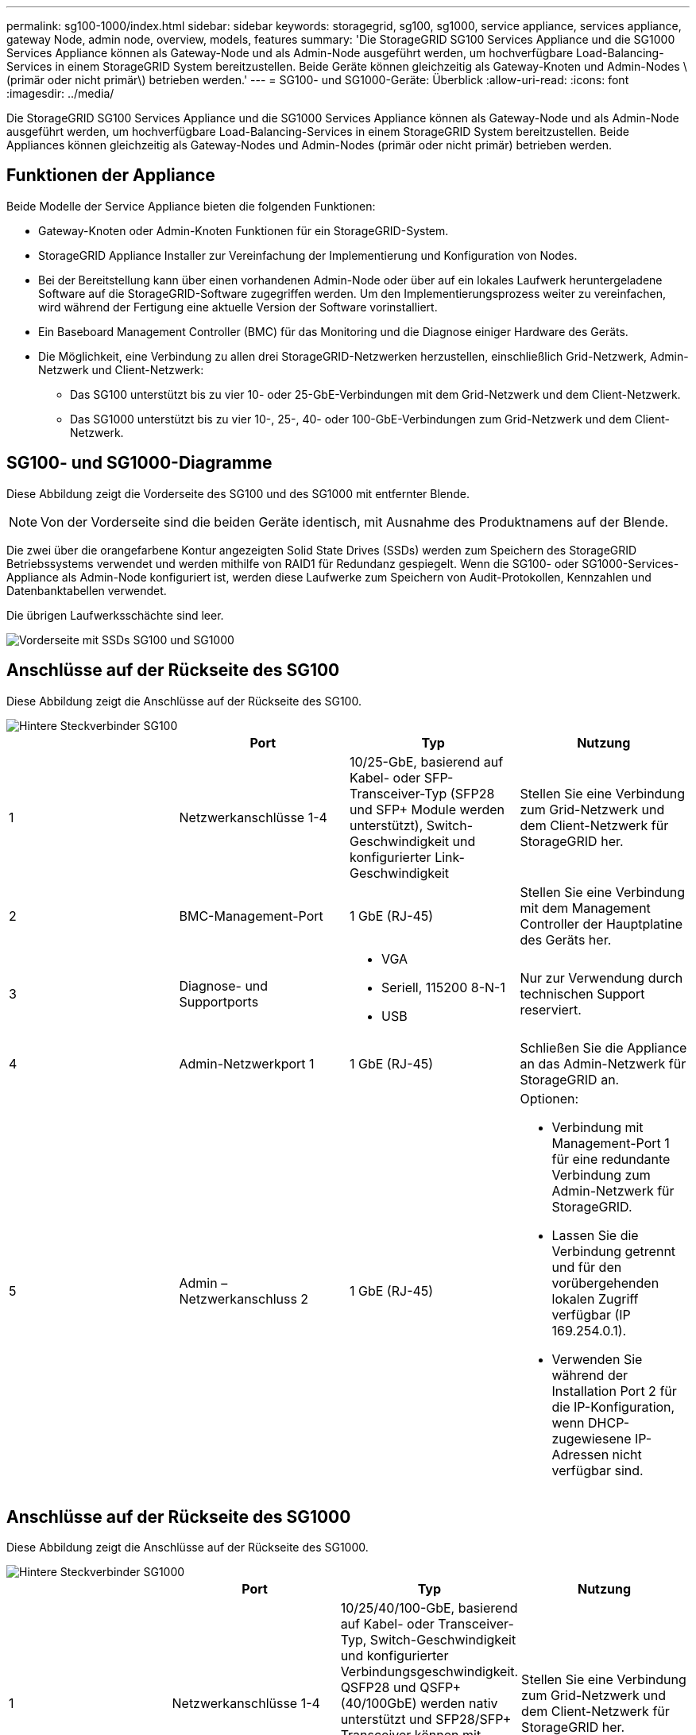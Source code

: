 ---
permalink: sg100-1000/index.html 
sidebar: sidebar 
keywords: storagegrid, sg100, sg1000, service appliance, services appliance, gateway Node, admin node, overview, models, features 
summary: 'Die StorageGRID SG100 Services Appliance und die SG1000 Services Appliance können als Gateway-Node und als Admin-Node ausgeführt werden, um hochverfügbare Load-Balancing-Services in einem StorageGRID System bereitzustellen. Beide Geräte können gleichzeitig als Gateway-Knoten und Admin-Nodes \ (primär oder nicht primär\) betrieben werden.' 
---
= SG100- und SG1000-Geräte: Überblick
:allow-uri-read: 
:icons: font
:imagesdir: ../media/


[role="lead"]
Die StorageGRID SG100 Services Appliance und die SG1000 Services Appliance können als Gateway-Node und als Admin-Node ausgeführt werden, um hochverfügbare Load-Balancing-Services in einem StorageGRID System bereitzustellen. Beide Appliances können gleichzeitig als Gateway-Nodes und Admin-Nodes (primär oder nicht primär) betrieben werden.



== Funktionen der Appliance

Beide Modelle der Service Appliance bieten die folgenden Funktionen:

* Gateway-Knoten oder Admin-Knoten Funktionen für ein StorageGRID-System.
* StorageGRID Appliance Installer zur Vereinfachung der Implementierung und Konfiguration von Nodes.
* Bei der Bereitstellung kann über einen vorhandenen Admin-Node oder über auf ein lokales Laufwerk heruntergeladene Software auf die StorageGRID-Software zugegriffen werden. Um den Implementierungsprozess weiter zu vereinfachen, wird während der Fertigung eine aktuelle Version der Software vorinstalliert.
* Ein Baseboard Management Controller (BMC) für das Monitoring und die Diagnose einiger Hardware des Geräts.
* Die Möglichkeit, eine Verbindung zu allen drei StorageGRID-Netzwerken herzustellen, einschließlich Grid-Netzwerk, Admin-Netzwerk und Client-Netzwerk:
+
** Das SG100 unterstützt bis zu vier 10- oder 25-GbE-Verbindungen mit dem Grid-Netzwerk und dem Client-Netzwerk.
** Das SG1000 unterstützt bis zu vier 10-, 25-, 40- oder 100-GbE-Verbindungen zum Grid-Netzwerk und dem Client-Netzwerk.






== SG100- und SG1000-Diagramme

Diese Abbildung zeigt die Vorderseite des SG100 und des SG1000 mit entfernter Blende.


NOTE: Von der Vorderseite sind die beiden Geräte identisch, mit Ausnahme des Produktnamens auf der Blende.

Die zwei über die orangefarbene Kontur angezeigten Solid State Drives (SSDs) werden zum Speichern des StorageGRID Betriebssystems verwendet und werden mithilfe von RAID1 für Redundanz gespiegelt. Wenn die SG100- oder SG1000-Services-Appliance als Admin-Node konfiguriert ist, werden diese Laufwerke zum Speichern von Audit-Protokollen, Kennzahlen und Datenbanktabellen verwendet.

Die übrigen Laufwerksschächte sind leer.

image::../media/sg1000_front_with_ssds.png[Vorderseite mit SSDs SG100 und SG1000]



== Anschlüsse auf der Rückseite des SG100

Diese Abbildung zeigt die Anschlüsse auf der Rückseite des SG100.

image::../media/sg100_rear_connectors.png[Hintere Steckverbinder SG100]

|===
|  | Port | Typ | Nutzung 


 a| 
1
 a| 
Netzwerkanschlüsse 1-4
 a| 
10/25-GbE, basierend auf Kabel- oder SFP-Transceiver-Typ (SFP28 und SFP+ Module werden unterstützt), Switch-Geschwindigkeit und konfigurierter Link-Geschwindigkeit
 a| 
Stellen Sie eine Verbindung zum Grid-Netzwerk und dem Client-Netzwerk für StorageGRID her.



 a| 
2
 a| 
BMC-Management-Port
 a| 
1 GbE (RJ-45)
 a| 
Stellen Sie eine Verbindung mit dem Management Controller der Hauptplatine des Geräts her.



 a| 
3
 a| 
Diagnose- und Supportports
 a| 
* VGA
* Seriell, 115200 8-N-1
* USB

 a| 
Nur zur Verwendung durch technischen Support reserviert.



 a| 
4
 a| 
Admin-Netzwerkport 1
 a| 
1 GbE (RJ-45)
 a| 
Schließen Sie die Appliance an das Admin-Netzwerk für StorageGRID an.



 a| 
5
 a| 
Admin – Netzwerkanschluss 2
 a| 
1 GbE (RJ-45)
 a| 
Optionen:

* Verbindung mit Management-Port 1 für eine redundante Verbindung zum Admin-Netzwerk für StorageGRID.
* Lassen Sie die Verbindung getrennt und für den vorübergehenden lokalen Zugriff verfügbar (IP 169.254.0.1).
* Verwenden Sie während der Installation Port 2 für die IP-Konfiguration, wenn DHCP-zugewiesene IP-Adressen nicht verfügbar sind.


|===


== Anschlüsse auf der Rückseite des SG1000

Diese Abbildung zeigt die Anschlüsse auf der Rückseite des SG1000.

image::../media/sg1000_rear_connectors.png[Hintere Steckverbinder SG1000]

|===
|  | Port | Typ | Nutzung 


 a| 
1
 a| 
Netzwerkanschlüsse 1-4
 a| 
10/25/40/100-GbE, basierend auf Kabel- oder Transceiver-Typ, Switch-Geschwindigkeit und konfigurierter Verbindungsgeschwindigkeit. QSFP28 und QSFP+ (40/100GbE) werden nativ unterstützt und SFP28/SFP+ Transceiver können mit einem QSA (separat erhältlich) für 10/25-GbE-Geschwindigkeiten verwendet werden.
 a| 
Stellen Sie eine Verbindung zum Grid-Netzwerk und dem Client-Netzwerk für StorageGRID her.



 a| 
2
 a| 
BMC-Management-Port
 a| 
1 GbE (RJ-45)
 a| 
Stellen Sie eine Verbindung mit dem Management Controller der Hauptplatine des Geräts her.



 a| 
3
 a| 
Diagnose- und Supportports
 a| 
* VGA
* Seriell, 115200 8-N-1
* USB

 a| 
Nur zur Verwendung durch technischen Support reserviert.



 a| 
4
 a| 
Admin-Netzwerkport 1
 a| 
1 GbE (RJ-45)
 a| 
Schließen Sie die Appliance an das Admin-Netzwerk für StorageGRID an.



 a| 
5
 a| 
Admin – Netzwerkanschluss 2
 a| 
1 GbE (RJ-45)
 a| 
Optionen:

* Verbindung mit Management-Port 1 für eine redundante Verbindung zum Admin-Netzwerk für StorageGRID.
* Lassen Sie die Verbindung getrennt und für den vorübergehenden lokalen Zugriff verfügbar (IP 169.254.0.1).
* Verwenden Sie während der Installation Port 2 für die IP-Konfiguration, wenn DHCP-zugewiesene IP-Adressen nicht verfügbar sind.


|===